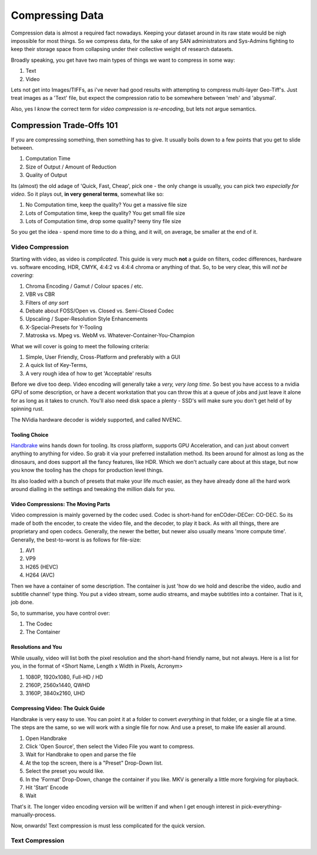 ==========================
Compressing Data
==========================

Compression data is almost a required fact nowadays. Keeping your dataset around in its raw state would be nigh impossible for most things. 
So we compress data, for the sake of any SAN administrators and Sys-Admins fighting to keep their storage space from collapsing under their 
collective weight of research datasets. 

Broadly speaking, you get have two main types of things we want to compress in some way: 

#. Text 
#. Video

Lets not get into Images/TIFFs, as i've never had good results with attempting to compress multi-layer Geo-Tiff's. Just treat images as a 'Text' file, but expect
the compression ratio to be somewhere between 'meh' and 'abysmal'. 

Also, yes I *know* the correct term for *video compression* is *re-encoding*, but lets not argue semantics. 


------------------------------------------------
Compression Trade-Offs 101
------------------------------------------------
If you are compressing something, then something has to give. It usually boils down to a few points that you get to slide between. 

#. Computation Time 
#. Size of Output / Amount of Reduction 
#. Quality of Output 

Its (almost) the old adage of 'Quick, Fast, Cheap', pick one - the only change is usually, you can pick two *especially for video*. So it plays out, **in very general terms**, somewhat like so: 

#. No Computation time, keep the quality? You get a massive file size
#. Lots of Computation time, keep the quality? You get small file size
#. Lots of Computation time, drop some quality? teeny tiny file size 

So you get the idea - spend more time to do a thing, and it will, on average, be smaller at the end of it. 


+++++++++++++++++++++++++
Video Compression 
+++++++++++++++++++++++++
Starting with video, as video is *complicated*. This guide is very much **not** a guide on filters, codec differences, hardware vs. software encoding, HDR, CMYK, 4:4:2 vs 4:4:4 chroma or anything of that. So, to be very clear, 
this will *not be covering*: 

#. Chroma Encoding / Gamut / Colour spaces / etc. 
#. VBR vs CBR 
#. Filters of *any sort* 
#. Debate about FOSS/Open vs. Closed vs. Semi-Closed Codec 
#. Upscaling / Super-Resolution Style Enhancements 
#. X-Special-Presets for Y-Tooling 
#. Matroska vs. Mpeg vs. WebM vs. Whatever-Container-You-Champion

What we will cover is going to meet the following criteria: 

#. Simple, User Friendly, Cross-Platform and preferably with a GUI
#. A quick list of Key-Terms, 
#. A very rough idea of how to get 'Acceptable' results 

Before we dive too deep. Video encoding will generally take a *very, very long time*. So best you have access to a nvidia GPU of some description, or have a decent workstation that you can throw this at a queue of jobs
and just leave it alone for as long as it takes to crunch. You'll also need disk space a plenty - SSD's will make sure you don't get held of by spinning rust. 

The NVidia hardware decoder is widely supported, and called NVENC.


Tooling Choice 
^^^^^^^^^^^^^^^^^^^^^^^^

.. _Handbrake: https://handbrake.fr/

Handbrake_ wins hands down for tooling. Its cross platform, supports GPU Acceleration, and can just about convert anything to anything for video. So grab it via your preferred installation method. Its been around 
for almost as long as the dinosaurs, and does support all the fancy features, like HDR. Which we don't actually care about at this stage, but now you know the tooling has the chops for production level things. 

Its also loaded with a bunch of presets that make your life *much* easier, as they have already done all the hard work around dialling in the settings and tweaking the million dials for you. 


Video Compressions: The Moving Parts
^^^^^^^^^^^^^^^^^^^^^^^^^^^^^^^^^^^^^^^
Video compression is mainly governed by the codec used. Codec is short-hand for enCOder-DECer: CO-DEC. So its made of both the encoder, to create the video file, and the decoder, to play it back. 
As with all things, there are proprietary and open codecs. Generally, the newer the better, but newer also usually means 'more compute time'.  Generally, the best-to-worst is as follows for file-size: 

#. AV1 
#. VP9
#. H265 (HEVC)
#. H264 (AVC)

Then we have a container of some description. The container is just 'how do we hold and describe the video, audio and subtitle channel' type thing. You put a video stream, some audio streams, and maybe subtitles into a container. That is it, job done. 

So, to summarise, you have control over: 

#. The Codec
#. The Container 


Resolutions and You
^^^^^^^^^^^^^^^^^^^^^^
While usually, video will list both the pixel resolution and the short-hand friendly name, but not always. Here is a list for you, in the format of <Short Name, Length x Width in Pixels, Acronym>

#. 1080P, 1920x1080, Full-HD / HD 
#. 2160P, 2560x1440, QWHD 
#. 3160P, 3840x2160, UHD 


Compressing Video: The Quick Guide
^^^^^^^^^^^^^^^^^^^^^^^^^^^^^^^^^^^^^^^^^^^
Handbrake is very easy to use. You can point it at a folder to convert *everything* in that folder, or a single file at a time. The steps are the same, so we will work with a single file for now. And use a preset, to make life
easier all around. 

1. Open Handbrake
2. Click 'Open Source', then select the Video File you want to compress.
3. Wait for Handbrake to open and parse the file 
4. At the top the screen, there is a "Preset" Drop-Down list. 
5. Select the preset you would like. 
6. In the 'Format' Drop-Down, change the container if you like. MKV is generally a little more forgiving for playback.
7. Hit 'Start' Encode 
8. Wait

That's it. The longer video encoding version will be written if and when I get enough interest in pick-everything-manually-process.

Now, onwards! Text compression is must less complicated for the quick version. 


++++++++++++++++++
Text Compression
++++++++++++++++++